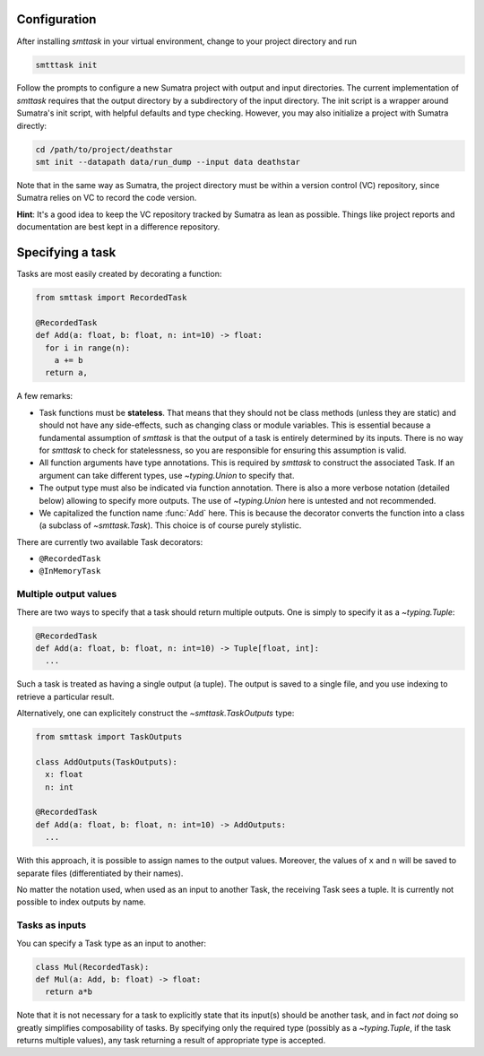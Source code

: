 Configuration
-------------
After installing `smttask` in your virtual environment, change to your project directory and run

.. code:: bash

   smtttask init

Follow the prompts to configure a new Sumatra project with output and input directories. The current implementation of `smttask` requires that the output directory by a subdirectory of the input directory. The init script is a wrapper around Sumatra's init script, with helpful defaults and type checking. However, you may also initialize a project with Sumatra directly:

.. code:: bash

   cd /path/to/project/deathstar
   smt init --datapath data/run_dump --input data deathstar

Note that in the same way as Sumatra, the project directory must be within a version control (VC) repository, since Sumatra relies on VC to record the code version.

**Hint**: It's a good idea to keep the VC repository tracked by Sumatra as lean as possible. Things like project reports and documentation are best kept in a difference repository.

Specifying a task
-----------------
Tasks are most easily created by decorating a function:

.. code:: python

   from smttask import RecordedTask

   @RecordedTask
   def Add(a: float, b: float, n: int=10) -> float:
     for i in range(n):
       a += b
     return a,

A few remarks:

- Task functions must be **stateless**. That means that they should not be class methods (unless they are static) and should not have any side-effects, such as changing class or module variables. This is essential because a fundamental assumption of *smttask* is that the output of a task is entirely determined by its inputs. There is no way for *smttask* to check for statelessness, so you are responsible for ensuring this assumption is valid.

- All function arguments have type annotations. This is required by *smttask* to construct the associated Task. If an argument can take different types, use `~typing.Union` to specify that.

- The output type must also be indicated via function annotation. There is also a more verbose notation (detailed below) allowing to specify more outputs. The use of `~typing.Union` here is untested and not recommended.

- We capitalized the function name :func:`Add` here. This is because the decorator converts the function into a class (a subclass of `~smttask.Task`). This choice is of course purely stylistic.

There are currently two available Task decorators:

- ``@RecordedTask``
- ``@InMemoryTask``

Multiple output values
^^^^^^^^^^^^^^^^^^^^^^
There are two ways to specify that a task should return multiple outputs. One is simply to specify it as a `~typing.Tuple`:

.. code:: python

   @RecordedTask
   def Add(a: float, b: float, n: int=10) -> Tuple[float, int]:
     ...

Such a task is treated as having a single output (a tuple). The output is saved to a single file, and you use indexing to retrieve a particular result.

Alternatively, one can explicitely construct the `~smttask.TaskOutputs` type:

.. code:: python

   from smttask import TaskOutputs

   class AddOutputs(TaskOutputs):
     x: float
     n: int

   @RecordedTask
   def Add(a: float, b: float, n: int=10) -> AddOutputs:
     ...

With this approach, it is possible to assign names to the output values. Moreover, the values of ``x`` and ``n`` will be saved to separate files (differentiated by their names).

No matter the notation used, when used as an input to another Task, the receiving Task sees a tuple. It is currently not possible to index outputs by name.

Tasks as inputs
^^^^^^^^^^^^^^^
You can specify a Task type as an input to another:

.. code:: python

   class Mul(RecordedTask):
   def Mul(a: Add, b: float) -> float:
     return a*b

Note that it is not necessary for a task to explicitly state that its input(s) should be another task, and in fact *not* doing so greatly simplifies composability of tasks. By specifying only the required type (possibly as a `~typing.Tuple`, if the task returns multiple values), any task returning a result of appropriate type is accepted.
